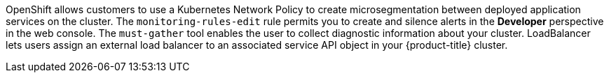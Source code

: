 OpenShift allows customers to use a Kubernetes Network Policy to create microsegmentation between deployed application services on the cluster.
The `monitoring-rules-edit` rule permits you to create and silence alerts in the *Developer* perspective in the web console.
The `must-gather` tool enables the user to collect diagnostic information about your cluster.
LoadBalancer lets users assign an external load balancer to an associated service API object in your {product-title} cluster.
